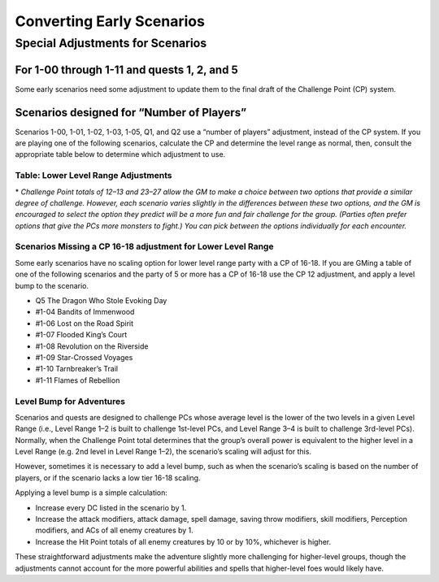 ====================================
Converting Early Scenarios
====================================

Special Adjustments for Scenarios
***********************************

For 1-00 through 1-11 and quests 1, 2, and 5
===============================================

Some early scenarios need some adjustment to update them to the final draft of the Challenge Point (CP) system.

Scenarios designed for “Number of Players”
===============================================
Scenarios 1-00, 1-01, 1-02, 1-03, 1-05, Q1, and Q2 use a “number of players” adjustment, instead of the CP system.   If you are playing one of the following scenarios, calculate the CP and determine the level range as normal, then, consult the appropriate table below to determine which adjustment to use.

Table: Lower Level Range Adjustments
--------------------------------------------------------------

.. csv-table:: 
   :file: _static/csv/lowerRangeAdjustments.csv
   :header-rows: 1

\* *Challenge Point totals of 12–13 and 23–27 allow the GM to make a choice between two options that provide a similar degree of challenge. However, each scenario varies slightly in the differences between these two options, and the GM is encouraged to select the option they predict will be a more fun and fair challenge for the group. (Parties often prefer options that give the PCs more monsters to fight.) You can pick between the options individually for each encounter.*
  
Scenarios Missing a CP 16-18 adjustment for Lower Level Range
--------------------------------------------------------------

Some early scenarios have no scaling option for lower level range party with a CP of 16-18. If you are GMing a table of one of the following scenarios and the party of 5 or more has a CP of 16-18  use the CP 12 adjustment, and apply a level bump to the scenario.  

- Q5 The Dragon Who Stole Evoking Day
- #1-04 Bandits of Immenwood
- #1-06 Lost on the Road Spirit
- #1-07 Flooded King’s Court
- #1-08 Revolution on the Riverside
- #1-09 Star-Crossed Voyages
- #1-10 Tarnbreaker’s Trail
- #1-11 Flames of Rebellion

Level Bump for Adventures
---------------------------
Scenarios and quests are designed to challenge PCs whose average level is the lower of the two levels in a given Level Range  (i.e., Level Range 1–2 is built to challenge 1st-level PCs, and Level Range 3–4 is built to challenge 3rd-level PCs). Normally, when the Challenge Point total determines that the group’s overall power is equivalent to the higher level in a Level Range (e.g. 2nd level in Level Range 1–2), the scenario’s scaling will adjust for this. 

However, sometimes it is necessary to add a level bump, such as when the scenario’s scaling is based on the number of players, or if the scenario lacks a low tier 16-18 scaling.

Applying a level bump is a simple calculation:

- Increase every DC listed in the scenario by 1.
- Increase the attack modifiers, attack damage, spell damage, saving throw modifiers, skill modifiers, Perception modifiers, and ACs of all enemy creatures by 1.
- Increase the Hit Point totals of all enemy creatures by 10 or by 10%, whichever is higher.

These straightforward adjustments make the adventure slightly more challenging for higher-level groups, though the adjustments cannot account for the more powerful abilities and spells that higher-level foes would likely have.
